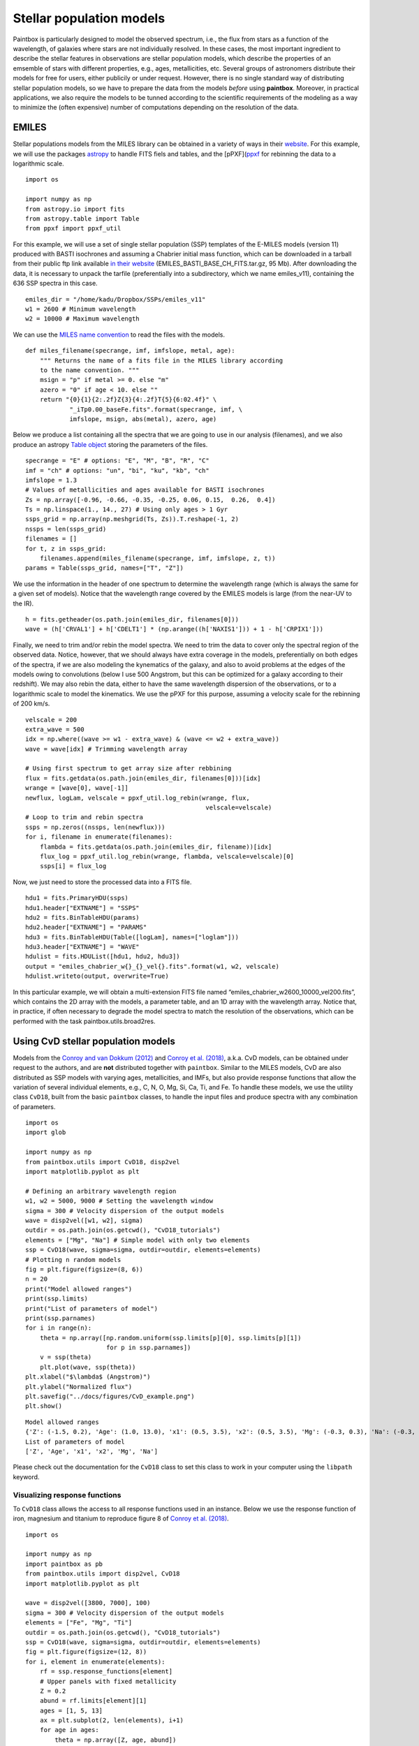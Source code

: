 Stellar population models
--------------------------

Paintbox is particularly designed to model the observed spectrum, i.e.,
the flux from stars as a function of the wavelength, of galaxies where
stars are not individually resolved. In these cases, the most important
ingredient to describe the stellar features in observations are stellar
population models, which describe the properties of an emsemble of stars
with different properties, e.g., ages, metallicities, etc. Several
groups of astronomers distribute their models for free for users, either
publicily or under request. However, there is no single standard way of
distributing stellar population models, so we have to prepare the data
from the models *before* using **paintbox**. Moreover, in practical
applications, we also require the models to be tunned according to the
scientific requirements of the modeling as a way to minimize the (often
expensive) number of computations depending on the resolution of the
data.

EMILES
~~~~~~

Stellar populations models from the MILES library can be obtained in a
variety of ways in their
`website <http://research.iac.es/proyecto/miles//pages/stellar-libraries/miles-library.php>`__.
For this example, we will use the packages
`astropy <https://www.astropy.org>`__ to handle FITS fiels and tables,
and the [pPXF](`ppxf <https://pypi.org/project/ppxf/>`__ for rebinning
the data to a logarithmic scale.

::

    import os
    
    import numpy as np
    from astropy.io import fits 
    from astropy.table import Table
    from ppxf import ppxf_util

For this example, we will use a set of single stellar population (SSP)
templates of the E-MILES models (version 11) produced with BASTI
isochrones and assuming a Chabrier initial mass function, which can be
downloaded in a tarball from their public ftp link available `in their
website <http://miles.iac.es/>`__ (EMILES_BASTI_BASE_CH_FITS.tar.gz, 95
Mb). After downloading the data, it is necessary to unpack the tarfile
(preferentially into a subdirectory, which we name emiles_v11),
containing the 636 SSP spectra in this case.

::

    emiles_dir = "/home/kadu/Dropbox/SSPs/emiles_v11"
    w1 = 2600 # Minimum wavelength
    w2 = 10000 # Maximum wavelength

We can use the `MILES name
convention <http://research.iac.es/proyecto/miles/pages/ssp-models/name-convention.php>`__
to read the files with the models.

::

    def miles_filename(specrange, imf, imfslope, metal, age):
        """ Returns the name of a fits file in the MILES library according
        to the name convention. """
        msign = "p" if metal >= 0. else "m"
        azero = "0" if age < 10. else ""
        return "{0}{1}{2:.2f}Z{3}{4:.2f}T{5}{6:02.4f}" \
                "_iTp0.00_baseFe.fits".format(specrange, imf, \
                imfslope, msign, abs(metal), azero, age)

Below we produce a list containing all the spectra that we are going to
use in our analysis (filenames), and we also produce an astropy `Table
object <https://docs.astropy.org/en/stable/api/astropy.table.Table.html#astropy.table.Table>`__
storing the parameters of the files.

::

    specrange = "E" # options: "E", "M", "B", "R", "C"
    imf = "ch" # options: "un", "bi", "ku", "kb", "ch"
    imfslope = 1.3
    # Values of metallicities and ages available for BASTI isochrones
    Zs = np.array([-0.96, -0.66, -0.35, -0.25, 0.06, 0.15,  0.26,  0.4])
    Ts = np.linspace(1., 14., 27) # Using only ages > 1 Gyr
    ssps_grid = np.array(np.meshgrid(Ts, Zs)).T.reshape(-1, 2)
    nssps = len(ssps_grid)
    filenames = []
    for t, z in ssps_grid:
        filenames.append(miles_filename(specrange, imf, imfslope, z, t))
    params = Table(ssps_grid, names=["T", "Z"])

We use the information in the header of one spectrum to determine the
wavelength range (which is always the same for a given set of models).
Notice that the wavelength range covered by the EMILES models is large
(from the near-UV to the IR).

::

    h = fits.getheader(os.path.join(emiles_dir, filenames[0]))
    wave = (h['CRVAL1'] + h['CDELT1'] * (np.arange((h['NAXIS1'])) + 1 - h['CRPIX1']))

Finally, we need to trim and/or rebin the model spectra. We need to trim
the data to cover only the spectral region of the observed data. Notice,
however, that we should always have extra coverage in the models,
preferentially on both edges of the spectra, if we are also modeling the
kynematics of the galaxy, and also to avoid problems at the edges of the
models owing to convolutions (below I use 500 Angstrom, but this can be
optimized for a galaxy according to their redshift). We may also rebin
the data, either to have the same wavelength dispersion of the
observations, or to a logarithmic scale to model the kinematics. We use
the pPXF for this purpose, assuming a velocity scale for the rebinning
of 200 km/s.

::

    velscale = 200
    extra_wave = 500
    idx = np.where((wave >= w1 - extra_wave) & (wave <= w2 + extra_wave))
    wave = wave[idx] # Trimming wavelength array

    # Using first spectrum to get array size after rebbining
    flux = fits.getdata(os.path.join(emiles_dir, filenames[0]))[idx]
    wrange = [wave[0], wave[-1]]
    newflux, logLam, velscale = ppxf_util.log_rebin(wrange, flux,
                                                     velscale=velscale)
    # Loop to trim and rebin spectra
    ssps = np.zeros((nssps, len(newflux)))
    for i, filename in enumerate(filenames):
        flambda = fits.getdata(os.path.join(emiles_dir, filename))[idx]
        flux_log = ppxf_util.log_rebin(wrange, flambda, velscale=velscale)[0]
        ssps[i] = flux_log

Now, we just need to store the processed data into a FITS file.

::

    hdu1 = fits.PrimaryHDU(ssps)
    hdu1.header["EXTNAME"] = "SSPS"
    hdu2 = fits.BinTableHDU(params)
    hdu2.header["EXTNAME"] = "PARAMS"
    hdu3 = fits.BinTableHDU(Table([logLam], names=["loglam"]))
    hdu3.header["EXTNAME"] = "WAVE"
    hdulist = fits.HDUList([hdu1, hdu2, hdu3])
    output = "emiles_chabrier_w{}_{}_vel{}.fits".format(w1, w2, velscale)
    hdulist.writeto(output, overwrite=True)

In this particular example, we will obtain a multi-extension FITS file
named “emiles_chabrier_w2600_10000_vel200.fits”, which contains the 2D
array with the models, a parameter table, and an 1D array with the
wavelength array. Notice that, in practice, if often necessary to
degrade the model spectra to match the resolution of the observations,
which can be performed with the task paintbox.utils.broad2res.

Using CvD stellar population models
~~~~~~~~~~~~~~~~~~~~~~~~~~~~~~~~~~~

Models from the `Conroy and van Dokkum
(2012) <https://ui.adsabs.harvard.edu/abs/2012ApJ...747...69C/abstract>`__
and `Conroy et
al. (2018) <https://ui.adsabs.harvard.edu/abs/2018ApJ...854..139C/abstract>`__,
a.k.a. CvD models, can be obtained under request to the authors, and are
**not** distributed together with ``paintbox``. Similar to the MILES
models, CvD are also distributed as SSP models with varying ages,
metallicities, and IMFs, but also provide response functions that allow
the variation of several individual elements, e.g., C, N, O, Mg, Si, Ca,
Ti, and Fe. To handle these models, we use the utility
class ``CvD18``, built from the basic ``paintbox`` classes, to handle
the input files and produce spectra with any combination of parameters.

::

    import os
    import glob

    import numpy as np
    from paintbox.utils import CvD18, disp2vel
    import matplotlib.pyplot as plt

    # Defining an arbitrary wavelength region
    w1, w2 = 5000, 9000 # Setting the wavelength window
    sigma = 300 # Velocity dispersion of the output models
    wave = disp2vel([w1, w2], sigma)
    outdir = os.path.join(os.getcwd(), "CvD18_tutorials")
    elements = ["Mg", "Na"] # Simple model with only two elements
    ssp = CvD18(wave, sigma=sigma, outdir=outdir, elements=elements)
    # Plotting n random models
    fig = plt.figure(figsize=(8, 6))
    n = 20
    print("Model allowed ranges")
    print(ssp.limits)
    print("List of parameters of model")
    print(ssp.parnames)
    for i in range(n):
        theta = np.array([np.random.uniform(ssp.limits[p][0], ssp.limits[p][1])
                          for p in ssp.parnames])
        v = ssp(theta)
        plt.plot(wave, ssp(theta))
    plt.xlabel("$\lambda$ (Angstrom)")
    plt.ylabel("Normalized flux")
    plt.savefig("../docs/figures/CvD_example.png")
    plt.show()


.. parsed-literal::

    Model allowed ranges
    {'Z': (-1.5, 0.2), 'Age': (1.0, 13.0), 'x1': (0.5, 3.5), 'x2': (0.5, 3.5), 'Mg': (-0.3, 0.3), 'Na': (-0.3, 0.9)}
    List of parameters of model
    ['Z', 'Age', 'x1', 'x2', 'Mg', 'Na']



.. image:: figures/CvD_example.png


Please check out the documentation for the ``CvD18`` class to set this
class to work in your computer using the ``libpath`` keyword.

Visualizing response functions
^^^^^^^^^^^^^^^^^^^^^^^^^^^^^^

To ``CvD18`` class allows the access to all response functions used in
an instance. Below we use the response function of iron, magnesium and
titanium to reproduce figure 8 of `Conroy et
al. (2018) <https://ui.adsabs.harvard.edu/abs/2018ApJ...854..139C/abstract>`__.

::

    import os

    import numpy as np
    import paintbox as pb
    from paintbox.utils import disp2vel, CvD18
    import matplotlib.pyplot as plt

    wave = disp2vel([3800, 7000], 100)
    sigma = 300 # Velocity dispersion of the output models
    elements = ["Fe", "Mg", "Ti"]
    outdir = os.path.join(os.getcwd(), "CvD18_tutorials")
    ssp = CvD18(wave, sigma=sigma, outdir=outdir, elements=elements)
    fig = plt.figure(figsize=(12, 8))
    for i, element in enumerate(elements):
        rf = ssp.response_functions[element]
        # Upper panels with fixed metallicity
        Z = 0.2
        abund = rf.limits[element][1]
        ages = [1, 5, 13]
        ax = plt.subplot(2, len(elements), i+1)
        for age in ages:
            theta = np.array([Z, age, abund])
            ax.plot(wave, (rf(theta) - 1) * 100, label=f"{theta}")
            ax.legend(title=f"[Z, age, {element}]", prop={"size": 7})
        ax.set_xlabel("$\lambda$ (Angstrom)")
        ax.set_ylabel("ratio (\%)")
        ax.text(0.12, 0.12, element, fontsize=16, transform=ax.transAxes)
        # Lower panels with fixed age
        age = 5
        Zs = [-1.5, -1, -0.5, 0, 0.2]
        ax = plt.subplot(2, len(elements), i+4)
        for Z in Zs:
            theta = np.array([Z, age, abund])
            ax.plot(wave, (rf(theta) - 1) * 100, label=theta)
        ax.set_xlabel("$\lambda$ (Angstrom)")
        ax.set_ylabel("ratio (\%)")
        ax.legend(title=f"[Z, age, {element}]", prop={"size": 7}, ncol=2)
        ax.text(0.12, 0.12, element, fontsize=16, transform=ax.transAxes)
    plt.tight_layout()
    plt.savefig("../docs/figures/rfs_Fe_Mg_Ti.png")
    plt.show()



.. image:: figures/rfs_Fe_Mg_Ti.png
